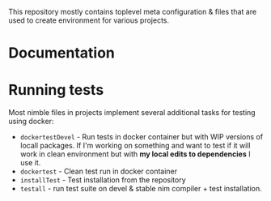 [[file:readme.png]]

This repository mostly contains toplevel meta configuration & files
that are used to create environment for various projects.

* Documentation

* Running tests

Most nimble files in projects implement several additional tasks for
testing using docker:

- ~dockertestDevel~ - Run tests in docker container but with WIP
  versions of locall packages. If I'm working on something and want to
  test if it will work in clean environment but with *my local edits
  to dependencies* I use it.
- ~dockertest~ - Clean test run in docker container
- ~installTest~ - Test installation from the repository
- ~testall~ - run test suite on devel & stable nim compiler + test
  installation.
